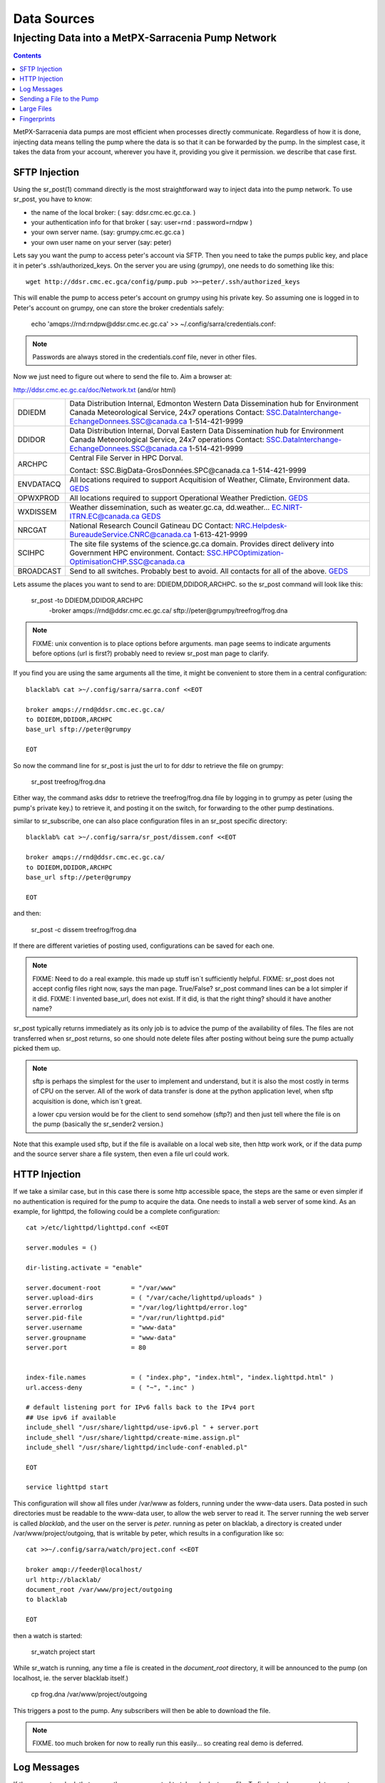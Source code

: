 
==============
 Data Sources
==============

---------------------------------------------------
Injecting Data into a MetPX-Sarracenia Pump Network
---------------------------------------------------

.. contents::

MetPX-Sarracenia data pumps are most efficient when processes directly communicate.  
Regardless of how it is done, injecting data means telling the pump where the data 
is so that it can be forwarded by the pump.   In the simplest case, it takes the 
data from your account, wherever you have it, providing you give it permission.  
we describe that case first.

SFTP Injection
--------------

Using the sr_post(1) command directly is the most straightforward way to inject data
into the pump network.  To use sr_post, you have to know:

- the name of the local broker: ( say: ddsr.cmc.ec.gc.ca. )
- your authentication info for that broker ( say: user=rnd : password=rndpw )
- your own server name. (say: grumpy.cmc.ec.gc.ca )
- your own user name on your server (say: peter)

Lets say you want the pump to access peter's account via SFTP.  Then you need
to take the pumps public key, and place it in peter's .ssh/authorized_keys.
On the server you are using (*grumpy*), one needs to do something like this::

  wget http://ddsr.cmc.ec.gca/config/pump.pub >>~peter/.ssh/authorized_keys

This will enable the pump to access peter's account on grumpy using his private key. 
So assuming one is logged in to Peter's account on grumpy, one can store the broker
credentials safely:

  echo 'amqps://rnd:rndpw@ddsr.cmc.ec.gc.ca' >> ~/.config/sarra/credentials.conf:


.. Note::

  Passwords are always stored in the credentials.conf file, never
  in other files.

Now we just need to figure out where to send the file to.  
Aim a browser at:

http://ddsr.cmc.ec.gc.ca/doc/Network.txt (and/or html)

+--------------------+--------------------------------------------------------------+
| DDIEDM             | Data Distribution Internal, Edmonton                         |
|                    | Western Data Dissemination hub for Environment Canada        |
|                    | Meteorological Service, 24x7 operations                      |
|                    | Contact: SSC.DataInterchange-EchangeDonnees.SSC@canada.ca    |
|                    | 1-514-421-9999                                               |
+--------------------+--------------------------------------------------------------+
| DDIDOR             | Data Distribution Internal, Dorval                           |
|                    | Eastern Data Dissemination hub for Environment Canada        |
|                    | Meteorological Service, 24x7 operations                      |
|                    | Contact: SSC.DataInterchange-EchangeDonnees.SSC@canada.ca    |
|                    | 1-514-421-9999                                               |
+--------------------+--------------------------------------------------------------+
| ARCHPC             | Central File Server in HPC Dorval.                           |
|                    |                                                              |
|                    | Contact: SSC.BigData-GrosDonnées.SPC@canada.ca               |
|                    | 1-514-421-9999                                               |
+--------------------+--------------------------------------------------------------+
| ENVDATACQ          | All locations required to support Acquitision of Weather,    |
|                    | Climate, Environment data.                                   |
|                    | GEDS_                                                        |
+--------------------+--------------------------------------------------------------+
| OPWXPROD           | All locations required to support Operational Weather        |
|                    | Prediction.                                                  |
|                    | GEDS_                                                        |
+--------------------+--------------------------------------------------------------+
| WXDISSEM           | Weather dissemination, such as weater.gc.ca, dd.weather...   |
|                    | EC.NIRT-ITRN.EC@canada.ca                                    |
|                    | GEDS_                                                        |
+--------------------+--------------------------------------------------------------+
| NRCGAT             | National Research Council Gatineau DC                        |
|                    | Contact: NRC.Helpdesk-BureaudeService.CNRC@canada.ca         |
|                    | 1-613-421-9999                                               |
+--------------------+--------------------------------------------------------------+
| SCIHPC             | The site file systems of the science.gc.ca domain.           |
|                    | Provides direct delivery into Government HPC environment.    |
|                    | Contact: SSC.HPCOptimization-OptimisationCHP.SSC@canada.ca   |
+--------------------+--------------------------------------------------------------+
| BROADCAST          | Send to all switches. Probably best to avoid.                |
|                    | All contacts for all of the above.                           |
|                    | GEDS_                                                        |
+--------------------+--------------------------------------------------------------+

.. _GEDS: http://sage-geds.tpsgc-pwgsc.gc.ca/en/GEDS?pgid=015&dn=CN%3Dpeter.silva%40canada.ca%2COU%3DDI-ED%2COU%3DESIOS-SESES%2COU%3DSC-SI%2COU%3DSMDC-GSCD%2COU%3DSSC-SPC%2CO%3DGC%2CC%3DCA


.. notes:
   FIXME:
   the network.html file... suggest a table in (and accompanying réseau.html)
   not going structured XML because... ok what is the structure of the XML?
   what do we put contacts in?  is there a standard that covers GEDS links?
   what types of ´contact´ will be relevant in future (perhaps ´phone´ isn´t)
   skype?  webex? beehive chat?  Need to consider visibility.
   Network.html on the external facing pumps will likely look different from
   the internal ones.
 
   I´m just making up these destinations to give an idea of the kinds of things
   that should be in there.  I don´t want to start a project to define the
   format that will be readable on all platforms as well as semantic so easily
   machine digestible.  But perhaps we should, or maybe later?
 
   These names correspond to business functions, not the machines that implement
   them.  The names will be implemented as aliases on switches.
   ALLCAPS is just a convention to avoid confusion with hostnames, which are 
   generally lowercase, similar to C convention for macros. 


Lets assume the places you want to send to are:  DDIEDM,DDIDOR,ARCHPC. 
so the sr_post command will look like this:

  sr_post -to DDIEDM,DDIDOR,ARCHPC \
          -broker amqps://rnd@ddsr.cmc.ec.gc.ca/  \
          sftp://peter@grumpy/treefrog/frog.dna

.. note::
   FIXME: unix convention is to place options before arguments.
   man page seems to indicate arguments before options (url is first?)
   probably need to review sr_post man page to clarify.


If you find you are using the same arguments all the time,
it might be convenient to store them in a central configuration::
  
  blacklab% cat >~/.config/sarra/sarra.conf <<EOT

  broker amqps://rnd@ddsr.cmc.ec.gc.ca/
  to DDIEDM,DDIDOR,ARCHPC
  base_url sftp://peter@grumpy

  EOT

So now the command line for sr_post is just the url to for ddsr to retrieve the
file on grumpy:

  sr_post treefrog/frog.dna

Either way, the command asks ddsr to retrieve the treefrog/frog.dna file by logging 
in to grumpy as peter (using the pump's private key.) to retrieve it, and posting it 
on the switch, for forwarding to the other pump destinations.

similar to sr_subscribe, one can also place configuration files in an sr_post specific
directory:: 

  blacklab% cat >~/.config/sarra/sr_post/dissem.conf <<EOT

  broker amqps://rnd@ddsr.cmc.ec.gc.ca/
  to DDIEDM,DDIDOR,ARCHPC
  base_url sftp://peter@grumpy

  EOT

and then:

  sr_post -c dissem treefrog/frog.dna

If there are different varieties of posting used, configurations can be saved for each
one. 

.. note::
   FIXME: Need to do a real example. this made up stuff isn´t sufficiently helpful.
   FIXME: sr_post does not accept config files right now, says the man page.  True/False?
   sr_post command lines can be a lot simpler if it did.
   FIXME: I invented base_url, does not exist.  If it did, is that the right thing?
   should it have another name?

sr_post typically returns immediately as its only job is to advice the pump of the availability
of files.  The files are not transferred when sr_post returns, so one should note delete files 
after posting without being sure the pump actually picked them up. 

.. NOTE::

  sftp is perhaps the simplest for the user to implement and understand, but it is also
  the most costly in terms of CPU on the server.  All of the work of data transfer is
  done at the python application level, when sftp acquisition is done, which isn´t great.

  a lower cpu version would be for the client to send somehow (sftp?) and then just
  tell where the file is on the pump (basically the sr_sender2 version.)

Note that this example used sftp, but if the file is available on a local web site,
then http work work, or if the data pump and the source server share a file system,
then even a file url could work.  


HTTP Injection
--------------

If we take a similar case, but in this case there is some http accessible space,
the steps are the same or even simpler if no authentication is required for the pump
to acquire the data.  One needs to install a web server of some kind.  
As an example, for lighttpd, the following could be a complete configuration:: 

  cat >/etc/lighttpd/lighttpd.conf <<EOT

  server.modules = ()

  dir-listing.activate = "enable"
  
  server.document-root        = "/var/www"
  server.upload-dirs          = ( "/var/cache/lighttpd/uploads" )
  server.errorlog             = "/var/log/lighttpd/error.log"
  server.pid-file             = "/var/run/lighttpd.pid"
  server.username             = "www-data"
  server.groupname            = "www-data"
  server.port                 = 80
  
  
  index-file.names            = ( "index.php", "index.html", "index.lighttpd.html" )
  url.access-deny             = ( "~", ".inc" )
  
  # default listening port for IPv6 falls back to the IPv4 port
  ## Use ipv6 if available
  include_shell "/usr/share/lighttpd/use-ipv6.pl " + server.port
  include_shell "/usr/share/lighttpd/create-mime.assign.pl"
  include_shell "/usr/share/lighttpd/include-conf-enabled.pl"
  
  EOT

  service lighttpd start

This configuration will show all files under /var/www as folders, running under
the www-data users.  Data posted in such directories must be readable to the www-data
user, to allow the web server to read it.  The server running the web server
is called *blacklab*, and the user on the server is *peter*.  running as peter on blacklab,
a directory is created under /var/www/project/outgoing, that is writable by peter,
which results in a configuration like so::

  cat >>~/.config/sarra/watch/project.conf <<EOT

  broker amqp://feeder@localhost/
  url http://blacklab/
  document_root /var/www/project/outgoing
  to blacklab

  EOT

then a watch is started:

  sr_watch project start

While sr_watch is running, any time a file is created in the *document_root* directory, 
it will be announced to the pump (on localhost, ie. the server blacklab itself.)

 cp frog.dna  /var/www/project/outgoing
  
This triggers a post to the pump.  Any subscribers will then be able to download
the file.

.. note:: 
   FIXME. too much broken for now to really run this easily...
   so creating real demo is deferred.   







Log Messages
------------

If the sr_post worked, that means the pump accepted to take a look at your file.
To find out where your data goes to afterward , one needs to examine source
log messages. It is also important to note that the initial pump, or any other pump 
downstream, may refuse to forward your data for various reasons, that will only
be reported to the source in these log messages.  

To view source log messages, the sr_log command is just a version of sr_subscribe, with the
same options where they make sense. If the configuration file (~/.config/sarra/sarra.conf) 
is set up, then all that is needed is::

  sr_log

to view log messages indicating what has happenned to the items inserted into the 
network from the same pump using that account (rnd, in the example.) One can trigger 
arbitrary post processing of log messages by using on_message plugin.

.. note::
   FIXME: need some examples.


Sending a File to the Pump
--------------------------

Sometimes it is easier to send the file to the pump, rather than having the pump
pick it up.  Use sr_sender2 to do that. With sr_sender2, the source needs an account 
on the data pump and preferably to have keys stored there.  say rnd.pub.

place the source server and account public key in the ~/.ssh/authorized_keys on the
data pump. so then one adds the necessary credentials to the sr\_ configuration::

  cat >>~/.config/sarra/credentials.conf <<EOT

  sftp://rnd:rndpw@ddsr.cmc.ec.gc.ca/

  EOT

Also need to set up the sr_sender2 configuration::

  blacklab% cat >~/.config/sarra/sr_sender2/dissem.conf <<EOT

  broker amqps://rnd@ddsr.cmc.ec.gc.ca/
  to DDIEDM,DDIDOR,ARCHPC
  base_url sftp://rnd@ddsr.cmc.ec.gc.ca/
  instances 3

  EOT


then do:

  sr_sender2 treefrog/frog.dna

This will result in an sftp being initiated to ddsr, and posting of the file
on ddsr with a file: url in the xs_rnd exchange.   

.. note::
   FIXME: major magic here, as the sender doesn´t know the absolute path
   of the files on the remote pump, how does it compute the file: announcement?

   FIXME: so it shows up on the pump owned by rnd, we likely need to chown
   it to be dd_adm, or something.   ...
   
If the file is large, then there will be several posts of each part of 
the file as it is delivered.  The *instances* option can be used to have
the send proceed in parallel.  In the example above, three concurrent streams
will be used to send the file, provided it is large enough to be sent
in three or more parts.


Large Files
-----------

Larger files are not sent as a single block.  They are sent in parts, and each
part is fingerprinted, so that when files are updated, unchanged portions are
not sent again.  There is a default threshold built into the sr\_ commands, above
which partitioned announcements will be done by default.  This threshold can
be adjusted to taste using the *part_threshold* option.

Different pumps along the route may have different maximum part sizes.  To
traverse a given path, the part must be no larger than the threshold setting
of all the intervening pumps.  A pump will send the source an erroe log
message if it refuses to forward a file.

As each part is announced, so there is a corresponding log message for
each part.  This allows senders to monitor progress of delivery of large
files.

.. note::
   FIXME: part threshold not implemented, currently one has to manually 
   program part headers into dd_post, requiring detailed understanding
   of protocol.

   Do we need to explain in-place vs. not? I think they just naturally
   arise out of how routing goes.  This is perhaps not right in the
   protocol, where it should be the sarra that understands that no
   re-assembly is possible, sender doesn't, so the sarra on Re-Advertiseing
   advertises 'p' instead of 'i', but user does not know or care.

   conclusion: this is usually transparent, just admin's need to know
   should go there. 

Fingerprints
------------

Every piece of data injected into the pumping network needs to have a unique fingerprint,
The fingerprinting algorithm to apply to such data needs to be chosen by the data source. 
This is used by consumers of the data, which could be other pumps, or end subscribers,
to determine if they already have the data or not. Normally, the 'd' algorithm is used,
which applies the well-known Message-Digest 5 (md5sum) algorithm to the data in the file.

When there is one origin for data, this algorithm works well. For high availability, 
production chains will operate in parallel, preferably with no communication between
them.  Items produced by independent chains will naturally have different processing
time and log stamps and serial numbers applied, so the same data processed through 
different chains will not be identical at the binary level.   For products produced 
by different production chains to be accepted as equivalent, they need to have 
the same fingerprint.

One solution for that case is, if the two processing chains will produce data with 
the same name, to checksum based on the file name instead of the data, this is called 'n'.  
In many cases, the names themselves are production chain dependent, so a custom 
algorithm is needed. If a custom algorithm is chosen, it needs to be published on
the network::

 http://dd.cmc.ec.gc.ca/config/msc-radar/sums/

    u.py

So downstream clients can obtain and apply the same algorithm to compare announcements
from multiple sources.

.. note::
   FIXME:
   science fiction again:  no such config directories exist yet. no means to update them.
   search path for checksum algos?  built-in,system-wide,per-source?

   also, if each source defines their own algorithm, then they need to pick the same one
   (with the same name) in order to have a match. 
   FIXME: verify that fingerprint verification includes matching the algorithm as well as value.

   FIXME:  not needed at the beginning, but likely at some point.
   in the mean time, we just talk to people and include their algorithms in the package.

.. NOTE::

  Fingerprint methods that are based on the name, rather than the actual data, 
  will cause the entire file to be re-sent when they are updated.  

  

